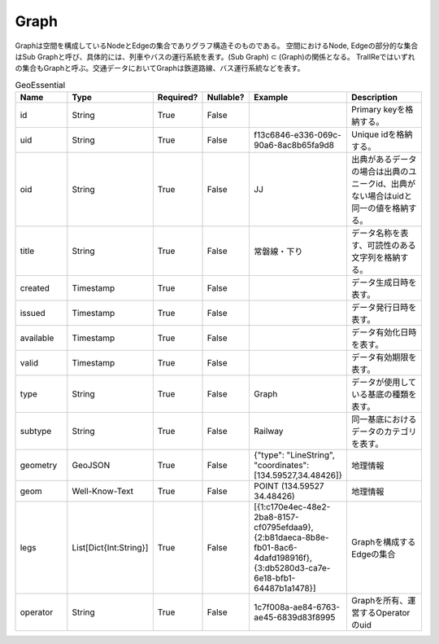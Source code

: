 #####
Graph
#####
Graphは空間を構成しているNodeとEdgeの集合でありグラフ構造そのものである。
空間におけるNode, Edgeの部分的な集合はSub Graphと呼び、具体的には、列車やバスの運行系統を表す。(Sub Graph) ⊂ (Graph)の関係となる。
TraIIReではいずれの集合もGraphと呼ぶ。交通データにおいてGraphは鉄道路線、バス運行系統などを表す。

.. list-table:: GeoEssential
   :widths: 15 10 10 10 10 30
   :header-rows: 1

   * - Name
     - Type
     - Required?
     - Nullable?
     - Example
     - Description
   * - id
     - String
     - True
     - False
     -  
     - Primary keyを格納する。
   * - uid
     - String
     - True
     - False
     - f13c6846-e336-069c-90a6-8ac8b65fa9d8
     - Unique idを格納する。
   * - oid
     - String
     - True
     - False
     - JJ
     - 出典があるデータの場合は出典のユニークid、出典がない場合はuidと同一の値を格納する。
   * - title
     - String
     - True
     - False
     - 常磐線・下り
     - データ名称を表す、可読性のある文字列を格納する。
   * - created
     - Timestamp
     - True
     - False
     - 
     - データ生成日時を表す。
   * - issued
     - Timestamp
     - True
     - False
     - 
     - データ発行日時を表す。
   * - available
     - Timestamp
     - True
     - False
     - 
     - データ有効化日時を表す。
   * - valid
     - Timestamp
     - True
     - False
     - 
     - データ有効期限を表す。
   * - type
     - String
     - True
     - False
     - Graph
     - データが使用している基底の種類を表す。
   * - subtype
     - String
     - True
     - False
     - Railway
     - 同一基底におけるデータのカテゴリを表す。
   * - geometry
     - GeoJSON
     - True
     - False
     - {"type": "LineString", "coordinates": [134.59527,34.48426]}
     - 地理情報
   * - geom
     - Well-Know-Text
     - True
     - False
     - POINT (134.59527 34.48426)
     - 地理情報
   * - legs
     - List[Dict{Int:String}]
     - True
     - False
     - [{1:c170e4ec-48e2-2ba8-8157-cf0795efdaa9},{2:b81daeca-8b8e-fb01-8ac6-4dafd198916f},{3:db5280d3-ca7e-6e18-bfb1-64487b1a1478}]
     - Graphを構成するEdgeの集合
   * - operator
     - String
     - True
     - False
     - 1c7f008a-ae84-6763-ae45-6839d83f8995
     - Graphを所有、運営するOperatorのuid




















